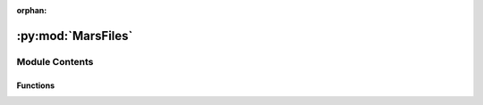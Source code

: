:orphan:

:py:mod:`MarsFiles`
===================

.. py:module:: MarsFiles


Module Contents
---------------


Functions
~~~~~~~~~

.. autoapisummary::

   MarsFiles.make_FV3_files
   MarsFiles.change_vname_longname_unit
   MarsFiles.replace_dims
   MarsFiles.replace_at_index
   MarsFiles.ls2sol_1year



.. py:function:: make_FV3_files(fpath, typelistfv3, renameFV3=True, cwd=None)

   Make MGCM-like 'average', 'daily', and 'diurn' files.
   Args:
       fpath       : full path to the Legacy netcdf files
       typelistfv3 : MGCM-like file type: 'average', 'daily', or 'diurn'
       renameFV3   : rename the files from Legacy_Lsxxx_Lsyyy.nc to XXXXX.atmos_average.nc following MGCM output conventions
       cwd         : the output path
   Returns:
       atmos_average, atmos_daily, atmos_diurn


.. py:function:: change_vname_longname_unit(vname, longname_txt, units_txt)

   Update variable name, longname, and units.
   This was designed specifically for LegacyCGM.nc files.


.. py:function:: replace_dims(dims, todflag)

   Function to replace dimensions with MGCM-like names and remove 'time_of_day'.
   This was designed specifically for LegacyCGM.nc files.


.. py:function:: replace_at_index(tuple_dims, idx, new_name)

   Function to update dimensions.
   Args:
       tup      : the dimensions as tuples e.g. ('pfull', 'nlat', 'nlon')
       idx      : index indicating axis with the dimensions to update (e.g. idx = 1  for 'nlat')
       new_name : new dimension name (e.g. 'latitude')


.. py:function:: ls2sol_1year(Ls_deg, offset=True, round10=True)

   Returns a sol number from the solar longitude.
   Args:
       Ls_deg  : solar longitude in degrees
       offset  : if True, force year to start at Ls 0
       round10 : if True, round to the nearest 10 sols
   Returns:
       Ds: sol number
   ***NOTE***
   For the moment, this is consistent with Ls 0 -> 359.99, but not for monotically increasing Ls.


